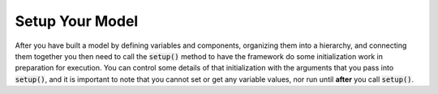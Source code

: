 .. _setup:

****************
Setup Your Model
****************

After you have built a model by defining variables and components, organizing them into a
hierarchy, and connecting them together you then need to call the :code:`setup()` method to have
the framework do some initialization work in preparation for execution.
You can control some details of that initialization with the arguments that you pass into :code:`setup()`,
and it is important to note that you cannot set or get any variable values, nor run until **after**
you call :code:`setup()`.

.. automethod:: openmdao.core.problem.Problem.setup
    :noindex:


.. tags:: Driver, SetGet
